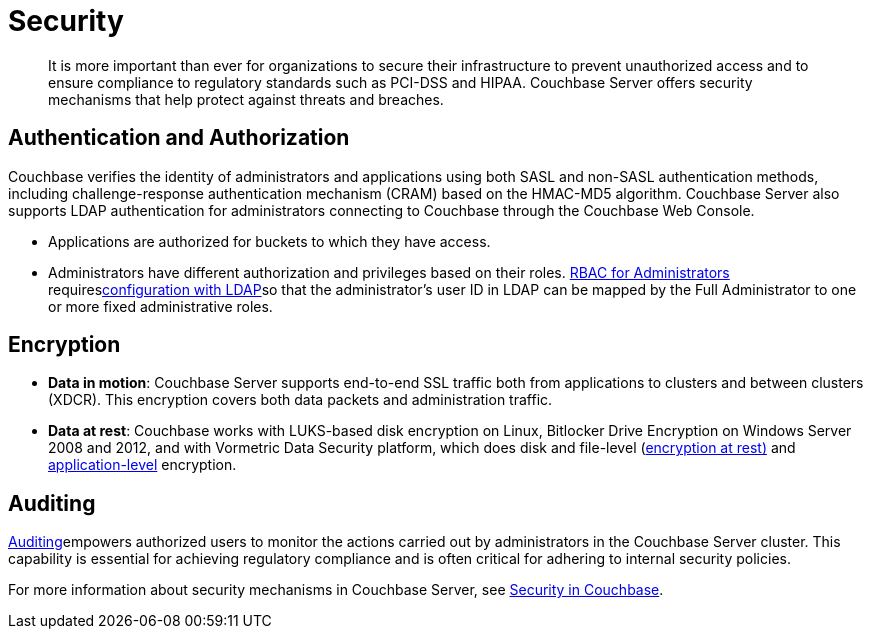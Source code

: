 = Security
:page-topic-type: concept

[abstract]
It is more important than ever for organizations to secure their infrastructure to prevent unauthorized access and to ensure compliance to regulatory standards such as PCI-DSS and HIPAA.
Couchbase Server offers security mechanisms that help protect against threats and breaches.

== Authentication and Authorization

Couchbase verifies the identity of administrators and applications using both SASL and non-SASL authentication methods, including challenge-response authentication mechanism (CRAM) based on the HMAC-MD5 algorithm.
Couchbase Server also supports LDAP authentication for administrators connecting to Couchbase through the Couchbase Web Console.

* Applications are authorized for buckets to which they have access.
* Administrators have different authorization and privileges based on their roles.
xref:security:concepts-rba.adoc[RBAC for Administrators] requiresxref:security:security-ldap-new.adoc[configuration with LDAP]so that the administrator's user ID in LDAP can be mapped by the Full Administrator to one or more fixed administrative roles.

== Encryption

* *Data in motion*: Couchbase Server supports end-to-end SSL traffic both from applications to clusters and between clusters (XDCR).
This encryption covers both data packets and administration traffic.
* *Data at rest*: Couchbase works with LUKS-based disk encryption on Linux, Bitlocker Drive Encryption on Windows Server 2008 and 2012, and with Vormetric Data Security platform, which does disk and file-level (xref:security:security-data-encryption.adoc[encryption at rest)] and xref:security:security-in-applications.adoc[application-level] encryption.

== Auditing

xref:security:security-auditing.adoc[Auditing]empowers authorized users to monitor the actions carried out by administrators in the Couchbase Server cluster.
This capability is essential for achieving regulatory compliance and is often critical for adhering to internal security policies.

For more information about security mechanisms in Couchbase Server, see xref:security:security-intro.adoc[Security in Couchbase].
